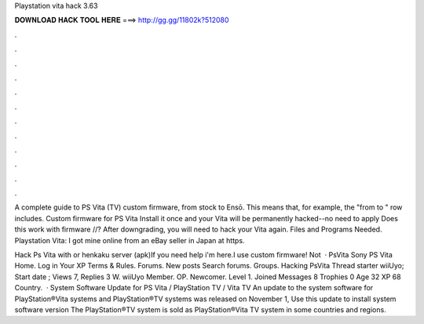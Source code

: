 Playstation vita hack 3.63



𝐃𝐎𝐖𝐍𝐋𝐎𝐀𝐃 𝐇𝐀𝐂𝐊 𝐓𝐎𝐎𝐋 𝐇𝐄𝐑𝐄 ===> http://gg.gg/11802k?512080



.



.



.



.



.



.



.



.



.



.



.



.

A complete guide to PS Vita (TV) custom firmware, from stock to Ensō. This means that, for example, the "from to " row includes. Custom firmware for PS Vita Install it once and your Vita will be permanently hacked--no need to apply Does this work with firmware //? After downgrading, you will need to hack your Vita again. Files and Programs Needed. Playstation Vita: I got mine online from an eBay seller in Japan at https.

Hack Ps Vita with  or henkaku server (apk)If you need help i'm here.I use custom firmware! Not   · PsVita Sony PS Vita Home. Log in Your XP Terms & Rules. Forums. New posts Search forums. Groups. Hacking PsVita Thread starter wiiUyo; Start date ; Views 7, Replies 3 W. wiiUyo Member. OP. Newcomer. Level 1. Joined Messages 8 Trophies 0 Age 32 XP 68 Country.  · System Software Update for PS Vita / PlayStation TV / Vita TV An update to the system software for PlayStation®Vita systems and PlayStation®TV systems was released on November 1, Use this update to install system software version The PlayStation®TV system is sold as PlayStation®Vita TV system in some countries and regions.
